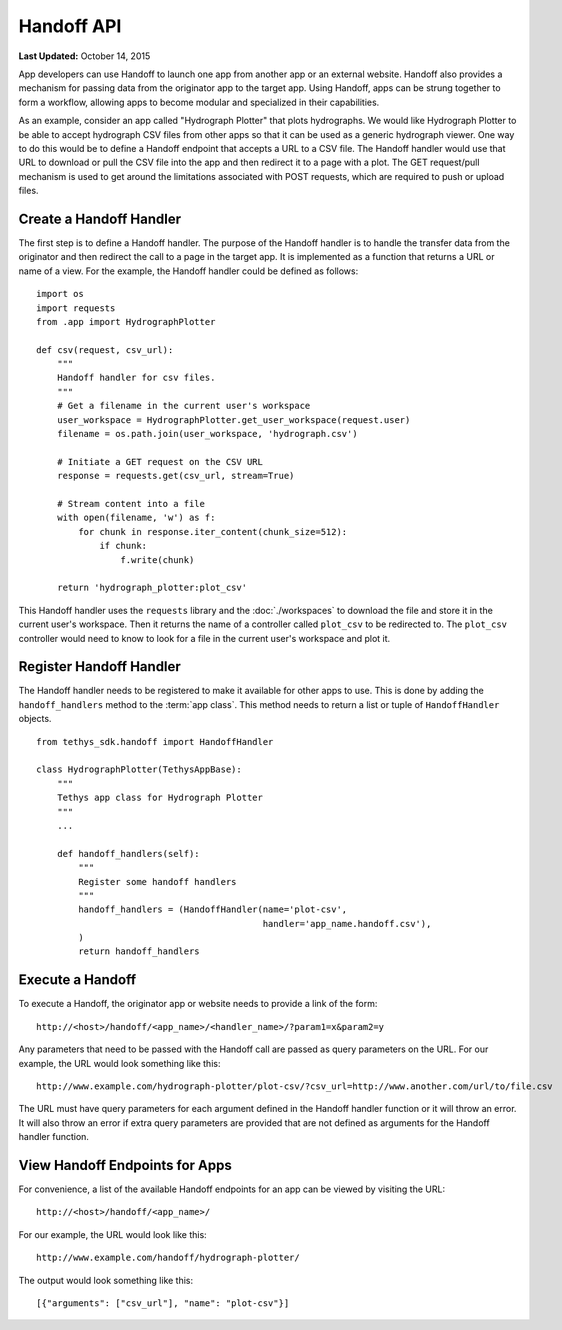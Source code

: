***********
Handoff API
***********

**Last Updated:** October 14, 2015

App developers can use Handoff to launch one app from another app or an external website. Handoff also provides a mechanism for passing data from the originator app to the target app. Using Handoff, apps can be strung together to form a workflow, allowing apps to become modular and specialized in their capabilities.

As an example, consider an app called "Hydrograph Plotter" that plots hydrographs. We would like Hydrograph Plotter to be able to accept hydrograph CSV files from other apps so that it can be used as a generic hydrograph viewer. One way to do this would be to define a Handoff endpoint that accepts a URL to a CSV file. The Handoff handler would use that URL to download or pull the CSV file into the app and then redirect it to a page with a plot. The GET request/pull mechanism is used to get around the limitations associated with POST requests, which are required to push or upload files.

Create a Handoff Handler
------------------------

The first step is to define a Handoff handler. The purpose of the Handoff handler is to handle the transfer data from the originator and then redirect the call to a page in the target app. It is implemented as a function that returns a URL or name of a view. For the example, the Handoff handler could be defined as follows:

::

    import os
    import requests
    from .app import HydrographPlotter

    def csv(request, csv_url):
        """
        Handoff handler for csv files.
        """
        # Get a filename in the current user's workspace
        user_workspace = HydrographPlotter.get_user_workspace(request.user)
        filename = os.path.join(user_workspace, 'hydrograph.csv')

        # Initiate a GET request on the CSV URL
        response = requests.get(csv_url, stream=True)

        # Stream content into a file
        with open(filename, 'w') as f:
            for chunk in response.iter_content(chunk_size=512):
                if chunk:
                    f.write(chunk)

        return 'hydrograph_plotter:plot_csv'

This Handoff handler uses the ``requests`` library and the :doc:`./workspaces` to download the file and store it in the current user's workspace. Then it returns the name of a controller called ``plot_csv`` to be redirected to. The ``plot_csv`` controller would need to know to look for a file in the current user's workspace and plot it.


Register Handoff Handler
------------------------

The Handoff handler needs to be registered to make it available for other apps to use. This is done by adding the ``handoff_handlers`` method to the :term:`app class`. This method needs to return a list or tuple of ``HandoffHandler`` objects.

::

    from tethys_sdk.handoff import HandoffHandler

    class HydrographPlotter(TethysAppBase):
        """
        Tethys app class for Hydrograph Plotter
        """
        ...

        def handoff_handlers(self):
            """
            Register some handoff handlers
            """
            handoff_handlers = (HandoffHandler(name='plot-csv',
                                               handler='app_name.handoff.csv'),
            )
            return handoff_handlers



Execute a Handoff
-----------------

To execute a Handoff, the originator app or website needs to provide a link of the form:

::

    http://<host>/handoff/<app_name>/<handler_name>/?param1=x&param2=y

Any parameters that need to be passed with the Handoff call are passed as query parameters on the URL. For our example, the URL would look something like this:

::

    http://www.example.com/hydrograph-plotter/plot-csv/?csv_url=http://www.another.com/url/to/file.csv

The URL must have query parameters for each argument defined in the Handoff handler function or it will throw an error. It will also throw an error if extra query parameters are provided that are not defined as arguments for the Handoff handler function.

View Handoff Endpoints for Apps
-------------------------------

For convenience, a list of the available Handoff endpoints for an app can be viewed by visiting the URL:

::

    http://<host>/handoff/<app_name>/

For our example, the URL would look like this:

::

    http://www.example.com/handoff/hydrograph-plotter/

The output would look something like this:

::

    [{"arguments": ["csv_url"], "name": "plot-csv"}]





